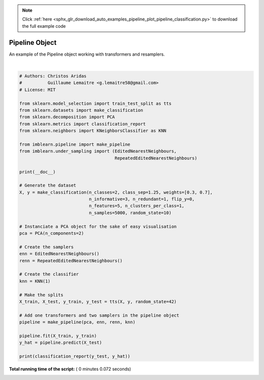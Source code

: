 .. note::
    :class: sphx-glr-download-link-note

    Click :ref:`here <sphx_glr_download_auto_examples_pipeline_plot_pipeline_classification.py>` to download the full example code
.. rst-class:: sphx-glr-example-title

.. _sphx_glr_auto_examples_pipeline_plot_pipeline_classification.py:



=========================
Pipeline Object
=========================

An example of the Pipeline object working with transformers and resamplers.






.. rst-class:: sphx-glr-script-out

 Out:

 .. code-block:: none

    precision    recall  f1-score   support

               0       0.99      1.00      0.99       387
               1       1.00      1.00      1.00       863

       micro avg       1.00      1.00      1.00      1250
       macro avg       1.00      1.00      1.00      1250
    weighted avg       1.00      1.00      1.00      1250




|


.. code-block:: python


    # Authors: Christos Aridas
    #          Guillaume Lemaitre <g.lemaitre58@gmail.com>
    # License: MIT

    from sklearn.model_selection import train_test_split as tts
    from sklearn.datasets import make_classification
    from sklearn.decomposition import PCA
    from sklearn.metrics import classification_report
    from sklearn.neighbors import KNeighborsClassifier as KNN

    from imblearn.pipeline import make_pipeline
    from imblearn.under_sampling import (EditedNearestNeighbours,
                                         RepeatedEditedNearestNeighbours)

    print(__doc__)

    # Generate the dataset
    X, y = make_classification(n_classes=2, class_sep=1.25, weights=[0.3, 0.7],
                               n_informative=3, n_redundant=1, flip_y=0,
                               n_features=5, n_clusters_per_class=1,
                               n_samples=5000, random_state=10)

    # Instanciate a PCA object for the sake of easy visualisation
    pca = PCA(n_components=2)

    # Create the samplers
    enn = EditedNearestNeighbours()
    renn = RepeatedEditedNearestNeighbours()

    # Create the classifier
    knn = KNN(1)

    # Make the splits
    X_train, X_test, y_train, y_test = tts(X, y, random_state=42)

    # Add one transformers and two samplers in the pipeline object
    pipeline = make_pipeline(pca, enn, renn, knn)

    pipeline.fit(X_train, y_train)
    y_hat = pipeline.predict(X_test)

    print(classification_report(y_test, y_hat))

**Total running time of the script:** ( 0 minutes  0.072 seconds)


.. _sphx_glr_download_auto_examples_pipeline_plot_pipeline_classification.py:


.. only :: html

 .. container:: sphx-glr-footer
    :class: sphx-glr-footer-example



  .. container:: sphx-glr-download

     :download:`Download Python source code: plot_pipeline_classification.py <plot_pipeline_classification.py>`



  .. container:: sphx-glr-download

     :download:`Download Jupyter notebook: plot_pipeline_classification.ipynb <plot_pipeline_classification.ipynb>`


.. only:: html

 .. rst-class:: sphx-glr-signature

    `Gallery generated by Sphinx-Gallery <https://sphinx-gallery.readthedocs.io>`_
